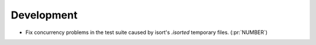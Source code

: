 Development
~~~~~~~~~~~

- Fix concurrency problems in the test suite
  caused by isort's `.isorted` temporary files. (:pr:`NUMBER`)
